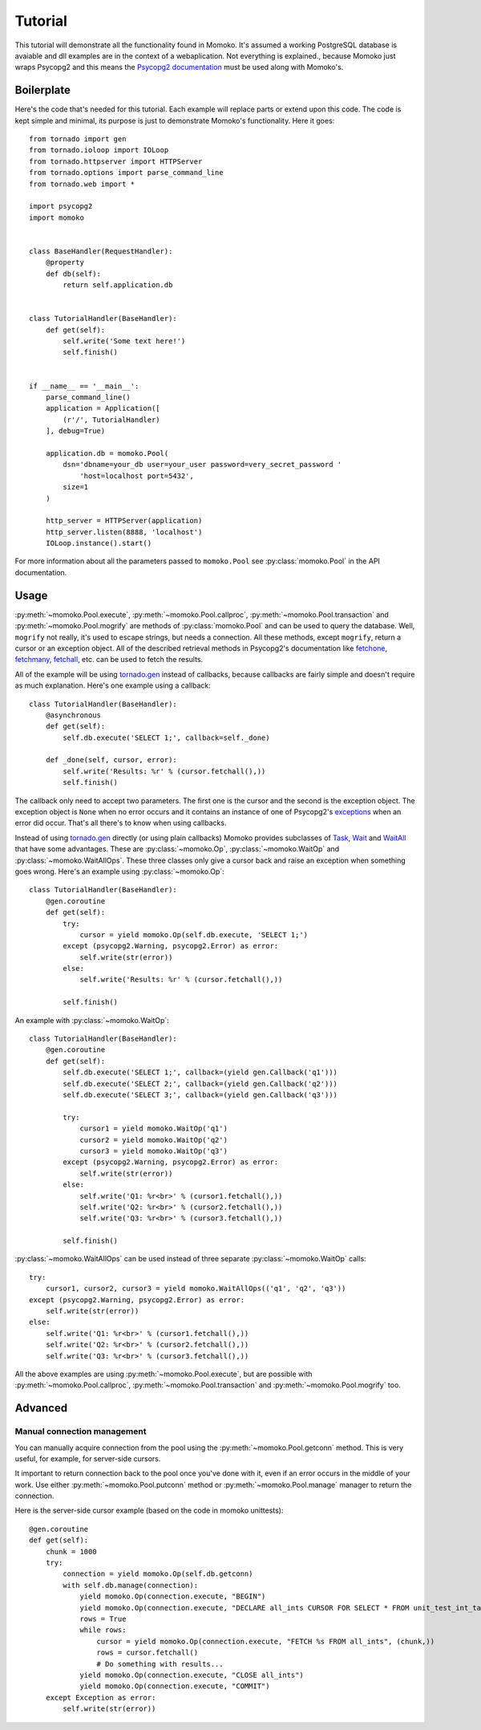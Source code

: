 .. _tutorial:

Tutorial
========

This tutorial will demonstrate all the functionality found in Momoko. It's assumed
a working PostgreSQL database is avaiable and dll examples are in the context of a
webaplication. Not everything is explained.\, because Momoko just wraps Psycopg2
and this means the `Psycopg2 documentation`_ must be used along with Momoko's.


Boilerplate
-----------

Here's the code that's needed for this tutorial. Each example will replace parts
or extend upon this code. The code is kept simple and minimal, its purpose is just
to demonstrate Momoko's functionality. Here it goes::

    from tornado import gen
    from tornado.ioloop import IOLoop
    from tornado.httpserver import HTTPServer
    from tornado.options import parse_command_line
    from tornado.web import *

    import psycopg2
    import momoko


    class BaseHandler(RequestHandler):
        @property
        def db(self):
            return self.application.db


    class TutorialHandler(BaseHandler):
        def get(self):
            self.write('Some text here!')
            self.finish()


    if __name__ == '__main__':
        parse_command_line()
        application = Application([
            (r'/', TutorialHandler)
        ], debug=True)

        application.db = momoko.Pool(
            dsn='dbname=your_db user=your_user password=very_secret_password '
                'host=localhost port=5432',
            size=1
        )

        http_server = HTTPServer(application)
        http_server.listen(8888, 'localhost')
        IOLoop.instance().start()

For more information about all the parameters passed to ``momoko.Pool`` see
:py:class:`momoko.Pool` in the API documentation.


Usage
-----

:py:meth:`~momoko.Pool.execute`, :py:meth:`~momoko.Pool.callproc`, :py:meth:`~momoko.Pool.transaction`
and  :py:meth:`~momoko.Pool.mogrify` are methods of :py:class:`momoko.Pool` and
can  be used to query the database. Well, ``mogrify`` not really, it's used to
escape strings, but needs a connection. All these methods, except ``mogrify``,
return a cursor or an exception object. All of the described retrieval methods in
Psycopg2's documentation like fetchone_, fetchmany_, fetchall_, etc.  can be used
to fetch the results.

All of the example will be using `tornado.gen`_ instead of callbacks, because callbacks
are fairly simple and doesn't require as much explanation. Here's one example using a
callback::

    class TutorialHandler(BaseHandler):
        @asynchronous
        def get(self):
            self.db.execute('SELECT 1;', callback=self._done)

        def _done(self, cursor, error):
            self.write('Results: %r' % (cursor.fetchall(),))
            self.finish()

The callback only need to accept two parameters. The first one is the cursor and
the second is the exception object. The exception object is ``None`` when no error
occurs and it contains an instance of one of Psycopg2's exceptions_ when an error
did occur. That's all there's to know when using callbacks.

Instead of using `tornado.gen`_ directly (or using plain callbacks) Momoko provides
subclasses of Task_, Wait_ and WaitAll_ that have some advantages. These are
:py:class:`~momoko.Op`, :py:class:`~momoko.WaitOp` and :py:class:`~momoko.WaitAllOps`.
These three classes only give a cursor back and raise an exception when something
goes wrong. Here's an example using :py:class:`~momoko.Op`::

    class TutorialHandler(BaseHandler):
        @gen.coroutine
        def get(self):
            try:
                cursor = yield momoko.Op(self.db.execute, 'SELECT 1;')
            except (psycopg2.Warning, psycopg2.Error) as error:
                self.write(str(error))
            else:
                self.write('Results: %r' % (cursor.fetchall(),))

            self.finish()

An example with :py:class:`~momoko.WaitOp`::

    class TutorialHandler(BaseHandler):
        @gen.coroutine
        def get(self):
            self.db.execute('SELECT 1;', callback=(yield gen.Callback('q1')))
            self.db.execute('SELECT 2;', callback=(yield gen.Callback('q2')))
            self.db.execute('SELECT 3;', callback=(yield gen.Callback('q3')))

            try:
                cursor1 = yield momoko.WaitOp('q1')
                cursor2 = yield momoko.WaitOp('q2')
                cursor3 = yield momoko.WaitOp('q3')
            except (psycopg2.Warning, psycopg2.Error) as error:
                self.write(str(error))
            else:
                self.write('Q1: %r<br>' % (cursor1.fetchall(),))
                self.write('Q2: %r<br>' % (cursor2.fetchall(),))
                self.write('Q3: %r<br>' % (cursor3.fetchall(),))

            self.finish()

:py:class:`~momoko.WaitAllOps` can be used instead of three separate
:py:class:`~momoko.WaitOp` calls::

    try:
        cursor1, cursor2, cursor3 = yield momoko.WaitAllOps(('q1', 'q2', 'q3'))
    except (psycopg2.Warning, psycopg2.Error) as error:
        self.write(str(error))
    else:
        self.write('Q1: %r<br>' % (cursor1.fetchall(),))
        self.write('Q2: %r<br>' % (cursor2.fetchall(),))
        self.write('Q3: %r<br>' % (cursor3.fetchall(),))

All the above examples are using :py:meth:`~momoko.Pool.execute`, but are possible
with :py:meth:`~momoko.Pool.callproc`, :py:meth:`~momoko.Pool.transaction` and
:py:meth:`~momoko.Pool.mogrify` too.


Advanced
--------

Manual connection management
^^^^^^^^^^^^^^^^^^^^^^^^^^^^
You can manually acquire connection from the pool using the :py:meth:`~momoko.Pool.getconn` method.
This is very useful, for example, for server-side cursors.

It important to return connection back to the pool once you've done with it, even if an error occurs
in the middle of your work. Use either
:py:meth:`~momoko.Pool.putconn`
method or
:py:meth:`~momoko.Pool.manage`
manager to return the connection.

Here is the server-side cursor example (based on the code in momoko unittests)::

    @gen.coroutine
    def get(self):
        chunk = 1000
        try:
            connection = yield momoko.Op(self.db.getconn)
            with self.db.manage(connection):
                yield momoko.Op(connection.execute, "BEGIN")
                yield momoko.Op(connection.execute, "DECLARE all_ints CURSOR FOR SELECT * FROM unit_test_int_table")
                rows = True
                while rows:
                    cursor = yield momoko.Op(connection.execute, "FETCH %s FROM all_ints", (chunk,))
                    rows = cursor.fetchall()
                    # Do something with results...
                yield momoko.Op(connection.execute, "CLOSE all_ints")
                yield momoko.Op(connection.execute, "COMMIT")
        except Exception as error:
            self.write(str(error))

.. _Psycopg2 documentation: http://initd.org/psycopg/docs/cursor.html
.. _tornado.gen: http://www.tornadoweb.org/documentation/gen.html
.. _fetchone: http://initd.org/psycopg/docs/cursor.html#cursor.fetchone
.. _fetchmany: http://initd.org/psycopg/docs/cursor.html#cursor.fetchmany
.. _fetchall: http://initd.org/psycopg/docs/cursor.html#cursor.fetchall
.. _Task: http://www.tornadoweb.org/documentation/gen.html#tornado.gen.Task
.. _Wait: http://www.tornadoweb.org/documentation/gen.html#tornado.gen.Wait
.. _WaitAll: http://www.tornadoweb.org/documentation/gen.html#tornado.gen.WaitAll
.. _exceptions: http://initd.org/psycopg/docs/module.html#exceptions
